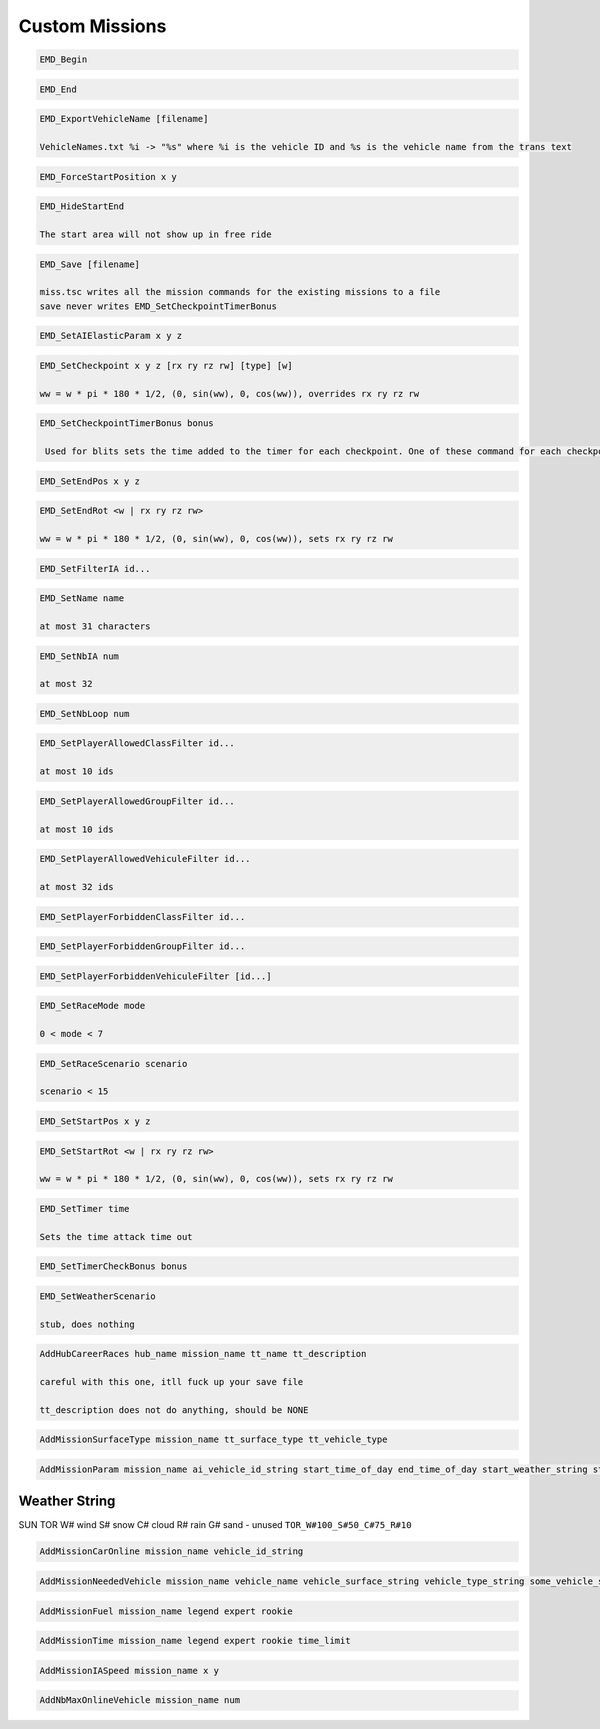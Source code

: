 Custom Missions
===============

.. code-block:: c

   EMD_Begin

.. code-block:: c

   EMD_End

.. code-block:: c

   EMD_ExportVehicleName [filename]

   VehicleNames.txt %i -> "%s" where %i is the vehicle ID and %s is the vehicle name from the trans text

.. code-block:: c

   EMD_ForceStartPosition x y

.. code-block:: c

   EMD_HideStartEnd

   The start area will not show up in free ride

.. code-block:: c

   EMD_Save [filename]

   miss.tsc writes all the mission commands for the existing missions to a file
   save never writes EMD_SetCheckpointTimerBonus

.. code-block:: c

   EMD_SetAIElasticParam x y z

.. code-block:: c

   EMD_SetCheckpoint x y z [rx ry rz rw] [type] [w]

   ww = w * pi * 180 * 1/2, (0, sin(ww), 0, cos(ww)), overrides rx ry rz rw

.. code-block:: c

   EMD_SetCheckpointTimerBonus bonus

    Used for blits sets the time added to the timer for each checkpoint. One of these command for each checkpoint command. Otherwise uses EMD_SetTimerCheckBonus.

.. code-block:: c

   EMD_SetEndPos x y z

.. code-block:: c

   EMD_SetEndRot <w | rx ry rz rw>

   ww = w * pi * 180 * 1/2, (0, sin(ww), 0, cos(ww)), sets rx ry rz rw

.. code-block:: c

   EMD_SetFilterIA id...

.. code-block:: c

   EMD_SetName name

   at most 31 characters

.. code-block:: c

   EMD_SetNbIA num

   at most 32

.. code-block:: c

   EMD_SetNbLoop num

.. code-block:: c

   EMD_SetPlayerAllowedClassFilter id...

   at most 10 ids

.. code-block:: c

   EMD_SetPlayerAllowedGroupFilter id...

   at most 10 ids

.. code-block:: c

   EMD_SetPlayerAllowedVehiculeFilter id...

   at most 32 ids

.. code-block:: c

   EMD_SetPlayerForbiddenClassFilter id...

.. code-block:: c

   EMD_SetPlayerForbiddenGroupFilter id...

.. code-block:: c

   EMD_SetPlayerForbiddenVehiculeFilter [id...]

.. code-block:: c

   EMD_SetRaceMode mode

   0 < mode < 7

.. code-block:: c

   EMD_SetRaceScenario scenario

   scenario < 15

.. code-block:: c

   EMD_SetStartPos x y z

.. code-block:: c

   EMD_SetStartRot <w | rx ry rz rw>

   ww = w * pi * 180 * 1/2, (0, sin(ww), 0, cos(ww)), sets rx ry rz rw

.. code-block:: c

   EMD_SetTimer time

   Sets the time attack time out

.. code-block:: c

   EMD_SetTimerCheckBonus bonus

.. code-block:: c

   EMD_SetWeatherScenario

   stub, does nothing

.. code-block:: c

    AddHubCareerRaces hub_name mission_name tt_name tt_description

    careful with this one, itll fuck up your save file

    tt_description does not do anything, should be NONE

.. code-block:: c

    AddMissionSurfaceType mission_name tt_surface_type tt_vehicle_type

.. code-block:: c

    AddMissionParam mission_name ai_vehicle_id_string start_time_of_day end_time_of_day start_weather_string start_fog end_weather_string end_fog start_weather_auxiliary end_weather_auxiliary

Weather String
--------------

SUN
TOR
W# wind
S# snow
C# cloud
R# rain
G# sand - unused
``TOR_W#100_S#50_C#75_R#10``

.. code-block:: c

    AddMissionCarOnline mission_name vehicle_id_string

.. code-block:: c

    AddMissionNeededVehicle mission_name vehicle_name vehicle_surface_string vehicle_type_string some_vehicle_string

.. code-block:: c

    AddMissionFuel mission_name legend expert rookie

.. code-block:: c

    AddMissionTime mission_name legend expert rookie time_limit

.. code-block:: c

    AddMissionIASpeed mission_name x y

.. code-block:: c

    AddNbMaxOnlineVehicle mission_name num
